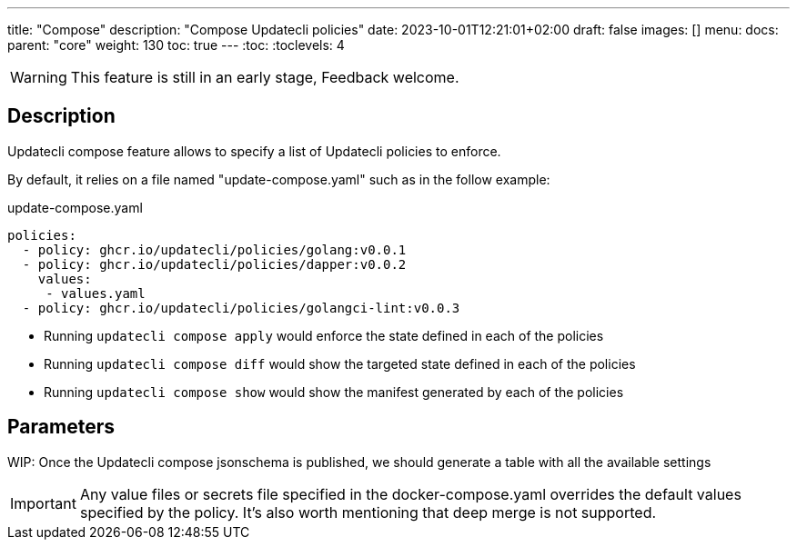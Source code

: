 ---
title: "Compose"
description: "Compose Updatecli policies"
date: 2023-10-01T12:21:01+02:00
draft: false
images: []
menu:
  docs:
    parent: "core"
weight: 130 
toc: true
---
// <!-- Required for asciidoctor -->
:toc:
// Set toclevels to be at least your hugo [markup.tableOfContents.endLevel] config key
:toclevels: 4

WARNING: This feature is still in an early stage, Feedback welcome.

== Description

Updatecli compose feature allows to specify a list of Updatecli policies to enforce.

By default, it relies on a file named "update-compose.yaml" such as in the follow example:

.update-compose.yaml
```
policies:
  - policy: ghcr.io/updatecli/policies/golang:v0.0.1
  - policy: ghcr.io/updatecli/policies/dapper:v0.0.2
    values:
     - values.yaml
  - policy: ghcr.io/updatecli/policies/golangci-lint:v0.0.3
```

* Running `updatecli compose apply` would enforce the state defined in each of the policies
* Running `updatecli compose diff` would show the targeted state defined in each of the policies
* Running `updatecli compose show` would show the manifest generated by each of the policies

== Parameters

WIP: Once the Updatecli compose jsonschema is published, we should generate a table with all the available settings

IMPORTANT: Any value files or secrets file specified in the docker-compose.yaml overrides the default values specified by the policy. It's also worth mentioning that deep merge is not supported.

